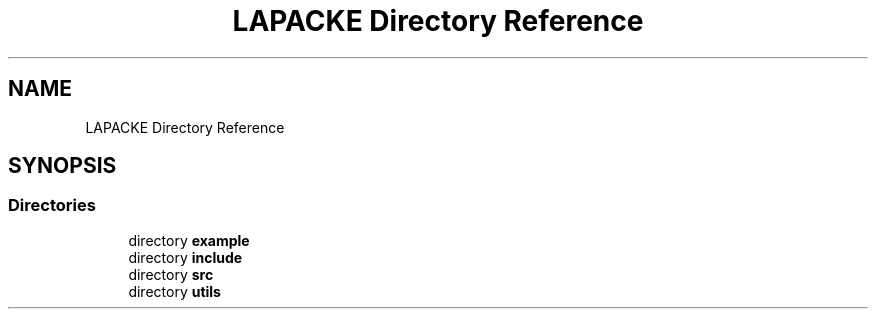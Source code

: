 .TH "LAPACKE Directory Reference" 3 "Tue Nov 14 2017" "Version 3.8.0" "LAPACK" \" -*- nroff -*-
.ad l
.nh
.SH NAME
LAPACKE Directory Reference
.SH SYNOPSIS
.br
.PP
.SS "Directories"

.in +1c
.ti -1c
.RI "directory \fBexample\fP"
.br
.ti -1c
.RI "directory \fBinclude\fP"
.br
.ti -1c
.RI "directory \fBsrc\fP"
.br
.ti -1c
.RI "directory \fButils\fP"
.br
.in -1c
